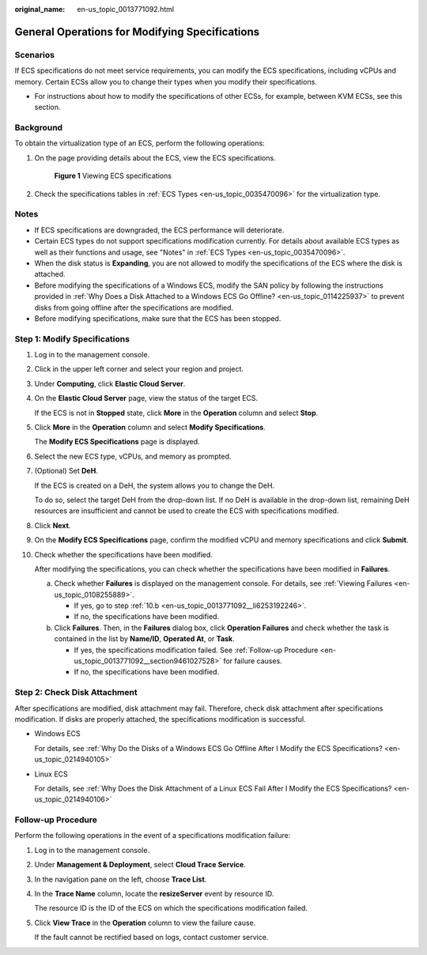 :original_name: en-us_topic_0013771092.html

.. _en-us_topic_0013771092:

General Operations for Modifying Specifications
===============================================

Scenarios
---------

If ECS specifications do not meet service requirements, you can modify the ECS specifications, including vCPUs and memory. Certain ECSs allow you to change their types when you modify their specifications.

-  For instructions about how to modify the specifications of other ECSs, for example, between KVM ECSs, see this section.

Background
----------

To obtain the virtualization type of an ECS, perform the following operations:

#. On the page providing details about the ECS, view the ECS specifications.


   .. figure:: /_static/images/en-us_image_0121090576.png
      :alt: **Figure 1** Viewing ECS specifications

      **Figure 1** Viewing ECS specifications

#. Check the specifications tables in :ref:`ECS Types <en-us_topic_0035470096>` for the virtualization type.

Notes
-----

-  If ECS specifications are downgraded, the ECS performance will deteriorate.
-  Certain ECS types do not support specifications modification currently. For details about available ECS types as well as their functions and usage, see "Notes" in :ref:`ECS Types <en-us_topic_0035470096>`.
-  When the disk status is **Expanding**, you are not allowed to modify the specifications of the ECS where the disk is attached.
-  Before modifying the specifications of a Windows ECS, modify the SAN policy by following the instructions provided in :ref:`Why Does a Disk Attached to a Windows ECS Go Offline? <en-us_topic_0114225937>` to prevent disks from going offline after the specifications are modified.
-  Before modifying specifications, make sure that the ECS has been stopped.

Step 1: Modify Specifications
-----------------------------

#. Log in to the management console.

#. Click |image1| in the upper left corner and select your region and project.

#. Under **Computing**, click **Elastic Cloud Server**.

#. On the **Elastic Cloud Server** page, view the status of the target ECS.

   If the ECS is not in **Stopped** state, click **More** in the **Operation** column and select **Stop**.

#. Click **More** in the **Operation** column and select **Modify Specifications**.

   The **Modify ECS Specifications** page is displayed.

#. Select the new ECS type, vCPUs, and memory as prompted.

#. (Optional) Set **DeH**.

   If the ECS is created on a DeH, the system allows you to change the DeH.

   To do so, select the target DeH from the drop-down list. If no DeH is available in the drop-down list, remaining DeH resources are insufficient and cannot be used to create the ECS with specifications modified.

#. Click **Next**.

#. On the **Modify ECS Specifications** page, confirm the modified vCPU and memory specifications and click **Submit**.

#. Check whether the specifications have been modified.

   After modifying the specifications, you can check whether the specifications have been modified in **Failures**.

   a. Check whether **Failures** is displayed on the management console. For details, see :ref:`Viewing Failures <en-us_topic_0108255889>`.

      -  If yes, go to step :ref:`10.b <en-us_topic_0013771092__li6253192246>`.
      -  If no, the specifications have been modified.

   b. .. _en-us_topic_0013771092__li6253192246:

      Click **Failures**. Then, in the **Failures** dialog box, click **Operation Failures** and check whether the task is contained in the list by **Name/ID**, **Operated At**, or **Task**.

      -  If yes, the specifications modification failed. See :ref:`Follow-up Procedure <en-us_topic_0013771092__section9461027528>` for failure causes.
      -  If no, the specifications have been modified.

Step 2: Check Disk Attachment
-----------------------------

After specifications are modified, disk attachment may fail. Therefore, check disk attachment after specifications modification. If disks are properly attached, the specifications modification is successful.

-  Windows ECS

   For details, see :ref:`Why Do the Disks of a Windows ECS Go Offline After I Modify the ECS Specifications? <en-us_topic_0214940105>`

-  Linux ECS

   For details, see :ref:`Why Does the Disk Attachment of a Linux ECS Fail After I Modify the ECS Specifications? <en-us_topic_0214940106>`

.. _en-us_topic_0013771092__section9461027528:

Follow-up Procedure
-------------------

Perform the following operations in the event of a specifications modification failure:

#. Log in to the management console.

#. Under **Management & Deployment**, select **Cloud Trace Service**.

#. In the navigation pane on the left, choose **Trace List**.

#. In the **Trace Name** column, locate the **resizeServer** event by resource ID.

   The resource ID is the ID of the ECS on which the specifications modification failed.

#. Click **View Trace** in the **Operation** column to view the failure cause.

   If the fault cannot be rectified based on logs, contact customer service.

.. |image1| image:: /_static/images/en-us_image_0210779229.png
